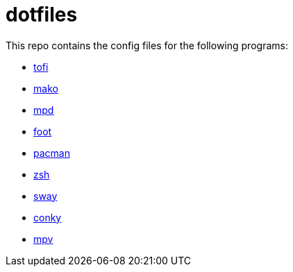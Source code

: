 = dotfiles

This repo contains the config files for the following programs:

- link:https://github.com/philj56/tofi[tofi]
- link:https://github.com/emersion/mako[mako]
- link:https://www.musicpd.org/[mpd]
- link:https://codeberg.org/dnkl/foot[foot]
- link:https://wiki.archlinux.org/title/Pacman[pacman]
- link:https://www.zsh.org/[zsh]
- link:https://swaywm.org/[sway]
- link:https://github.com/brndnmtthws/conky[conky]
- link:https://mpv.io/[mpv]
